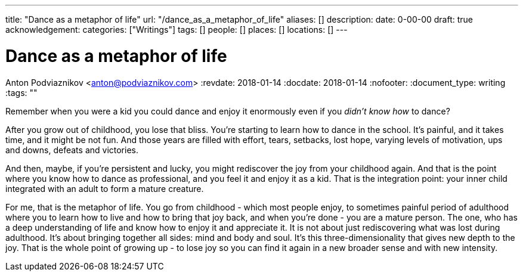 ---
title: "Dance as a metaphor of life"
url: "/dance_as_a_metaphor_of_life"
aliases: []
description: 
date: 0-00-00
draft: true
acknowledgement: 
categories: ["Writings"]
tags: []
people: []
places: []
locations: []
---

= Dance as a metaphor of life
Anton Podviaznikov <anton@podviaznikov.com>
:revdate: 2018-01-14
:docdate: 2018-01-14
:nofooter:
:document_type: writing
:tags: ""

Remember when you were a kid you could dance and enjoy it enormously even if you _didn't know how_ to dance?

After you grow out of childhood, you lose that bliss. 
You're starting to learn how to dance in the school. 
It's painful, and it takes time, and it might be not fun. 
And those years are filled with effort, tears, setbacks, lost hope, varying levels of motivation, ups and downs, defeats and victories.

And then, maybe, if you're persistent and lucky, you might rediscover the joy from your childhood again. 
And that is the point where you know how to dance as professional, and you feel it and enjoy it as a kid. 
That is the integration point: your inner child integrated with an adult to form a mature creature. 

For me, that is the metaphor of life. 
You go from childhood - which most people enjoy, to sometimes painful period of adulthood where you to learn how to live and how to bring that joy back, 
and when you're done - you are a mature person. 
The one, who has a deep understanding of life and know how to enjoy it and appreciate it. 
It is not about just rediscovering what was lost during adulthood. 
It's about bringing together all sides: mind and body and soul. 
It's this three-dimensionality that gives new depth to the joy. 
That is the whole point of growing up - to lose joy so you can find it again in a new broader sense and with new intensity.
